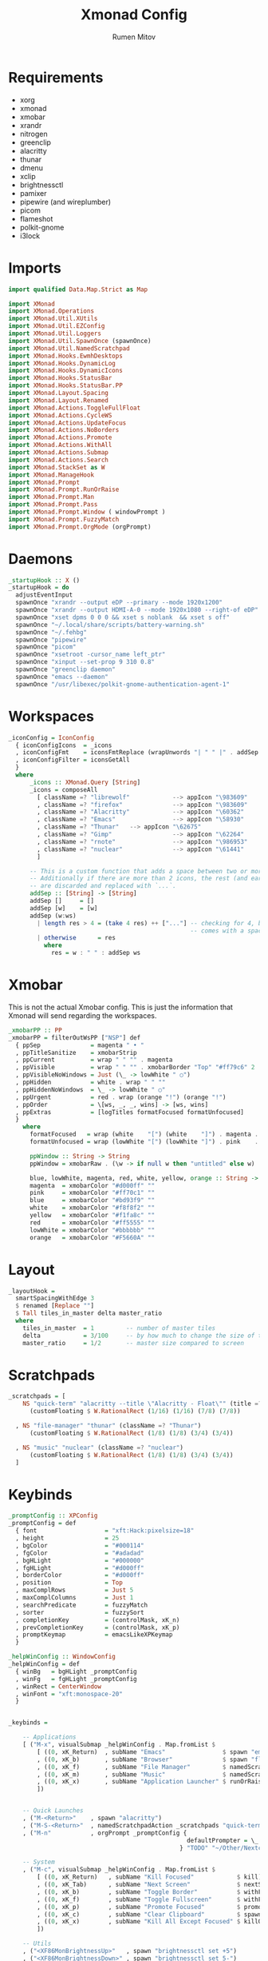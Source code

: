 #+title: Xmonad Config
#+author: Rumen Mitov
#+options: H:3
#+property: header-args :tangle xmonad.hs

* Requirements
- xorg
- xmonad
- xmobar
- xrandr
- nitrogen
- greenclip
- alacritty
- thunar
- dmenu
- xclip
- brightnessctl
- pamixer
- pipewire (and wireplumber)
- picom
- flameshot
- polkit-gnome
- i3lock


* Imports

#+begin_src haskell
  import qualified Data.Map.Strict as Map

  import XMonad
  import XMonad.Operations
  import XMonad.Util.XUtils
  import XMonad.Util.EZConfig
  import XMonad.Util.Loggers
  import XMonad.Util.SpawnOnce (spawnOnce)
  import XMonad.Util.NamedScratchpad
  import XMonad.Hooks.EwmhDesktops
  import XMonad.Hooks.DynamicLog
  import XMonad.Hooks.DynamicIcons
  import XMonad.Hooks.StatusBar
  import XMonad.Hooks.StatusBar.PP
  import XMonad.Layout.Spacing
  import XMonad.Layout.Renamed
  import XMonad.Actions.ToggleFullFloat
  import XMonad.Actions.CycleWS
  import XMonad.Actions.UpdateFocus
  import XMonad.Actions.NoBorders
  import XMonad.Actions.Promote
  import XMonad.Actions.WithAll
  import XMonad.Actions.Submap
  import XMonad.Actions.Search
  import XMonad.StackSet as W
  import XMonad.ManageHook
  import XMonad.Prompt
  import XMonad.Prompt.RunOrRaise
  import XMonad.Prompt.Man
  import XMonad.Prompt.Pass
  import XMonad.Prompt.Window ( windowPrompt )
  import XMonad.Prompt.FuzzyMatch
  import XMonad.Prompt.OrgMode (orgPrompt)

#+end_src


* Daemons

#+begin_src haskell 
  _startupHook :: X ()
  _startupHook = do
    adjustEventInput
    spawnOnce "xrandr --output eDP --primary --mode 1920x1200"
    spawnOnce "xrandr --output HDMI-A-0 --mode 1920x1080 --right-of eDP"
    spawnOnce "xset dpms 0 0 0 && xset s noblank  && xset s off"
    spawnOnce "~/.local/share/scripts/battery-warning.sh"
    spawnOnce "~/.fehbg"
    spawnOnce "pipewire"
    spawnOnce "picom"    
    spawnOnce "xsetroot -cursor_name left_ptr"
    spawnOnce "xinput --set-prop 9 310 0.8"
    spawnOnce "greenclip daemon"
    spawnOnce "emacs --daemon"
    spawnOnce "/usr/libexec/polkit-gnome-authentication-agent-1"    
#+end_src


* Workspaces

#+begin_src haskell
  _iconConfig = IconConfig
    { iconConfigIcons  = _icons
    , iconConfigFmt    = iconsFmtReplace (wrapUnwords "| " " |" . addSep )
    , iconConfigFilter = iconsGetAll
    }
    where
        _icons :: XMonad.Query [String]
        _icons = composeAll
          [ className =? "librewolf"            --> appIcon "\983609"
          , className =? "firefox"              --> appIcon "\983609"
          , className =? "Alacritty"            --> appIcon "\60362"
          , className =? "Emacs"                --> appIcon "\58930"
          , className =? "Thunar"   --> appIcon "\62675"
          , className =? "Gimp"                 --> appIcon "\62264"
          , className =? "rnote"                --> appIcon "\986953"
          , className =? "nuclear"              --> appIcon "\61441"
          ]

        -- This is a custom function that adds a space between two or more icons.
        -- Additionally if there are more than 2 icons, the rest (and earliest icons)
        -- are discarded and replaced with `...`.
        addSep :: [String] -> [String]
        addSep []     = []
        addSep [w]    = [w]
        addSep (w:ws) 
          | length res > 4 = (take 4 res) ++ ["..."] -- checking for 4, because each icon
                                                     -- comes with a space
          | otherwise      = res
            where
              res = w : " " : addSep ws

#+end_src


* Xmobar

This is not the actual Xmobar config. This is just the information
that Xmonad will send regarding the workspaces.

#+begin_src haskell
  _xmobarPP :: PP
  _xmobarPP = filterOutWsPP ["NSP"] def
    { ppSep              = magenta " • "
    , ppTitleSanitize    = xmobarStrip
    , ppCurrent          = wrap " " "" . magenta
    , ppVisible          = wrap " " "" . xmobarBorder "Top" "#ff79c6" 2
    , ppVisibleNoWindows = Just (\_ -> lowWhite " ○")
    , ppHidden           = white . wrap " " ""
    , ppHiddenNoWindows  = \_ -> lowWhite " ○"
    , ppUrgent           = red . wrap (orange "!") (orange "!")
    , ppOrder            = \[ws, _, _, wins] -> [ws, wins]
    , ppExtras           = [logTitles formatFocused formatUnfocused]
    }
      where
        formatFocused   = wrap (white    "[") (white    "]") . magenta . ppWindow
        formatUnfocused = wrap (lowWhite "[") (lowWhite "]") . pink    . ppWindow

        ppWindow :: String -> String
        ppWindow = xmobarRaw . (\w -> if null w then "untitled" else w) . shorten 30

        blue, lowWhite, magenta, red, white, yellow, orange :: String -> String
        magenta  = xmobarColor "#d000ff" ""
        pink     = xmobarColor "#ff70c1" ""
        blue     = xmobarColor "#bd93f9" ""
        white    = xmobarColor "#f8f8f2" ""
        yellow   = xmobarColor "#f1fa8c" ""
        red      = xmobarColor "#ff5555" ""
        lowWhite = xmobarColor "#bbbbbb" ""
        orange   = xmobarColor "#F5660A" ""
#+end_src


* Layout

#+begin_src haskell
  _layoutHook =
    smartSpacingWithEdge 3
    $ renamed [Replace ""]
    $ Tall tiles_in_master delta master_ratio
    where
      tiles_in_master  = 1         -- number of master tiles
      delta            = 3/100     -- by how much to change the size of the tile
      master_ratio     = 1/2       -- master size compared to screen
#+end_src


* Scratchpads

#+begin_src haskell
  _scratchpads = [
      NS "quick-term" "alacritty --title \"Alacritty - Float\"" (title =? "Alacritty - Float")
        (customFloating $ W.RationalRect (1/16) (1/16) (7/8) (7/8))

    , NS "file-manager" "thunar" (className =? "Thunar")
        (customFloating $ W.RationalRect (1/8) (1/8) (3/4) (3/4))

    , NS "music" "nuclear" (className =? "nuclear")
        (customFloating $ W.RationalRect (1/8) (1/8) (3/4) (3/4))
    ]
#+end_src


* Keybinds

#+begin_src haskell
    _promptConfig :: XPConfig
    _promptConfig = def
      { font                   = "xft:Hack:pixelsize=18"
      , height                 = 25
      , bgColor                = "#000114"
      , fgColor                = "#adadad"
      , bgHLight               = "#000000"
      , fgHLight               = "#d000ff"
      , borderColor            = "#d000ff"
      , position               = Top
      , maxComplRows           = Just 5
      , maxComplColumns        = Just 1
      , searchPredicate        = fuzzyMatch
      , sorter                 = fuzzySort
      , completionKey          = (controlMask, xK_n)
      , prevCompletionKey      = (controlMask, xK_p)
      , promptKeymap           = emacsLikeXPKeymap
      }

    _helpWinConfig :: WindowConfig
    _helpWinConfig = def
      { winBg   = bgHLight _promptConfig
      , winFg   = fgHLight _promptConfig
      , winRect = CenterWindow
      , winFont = "xft:monospace-20"
      }


    _keybinds =

        -- Applications
        [ ("M-x", visualSubmap _helpWinConfig . Map.fromList $
            [ ((0, xK_Return)  , subName "Emacs"                $ spawn "emacsclient -c")
            , ((0, xK_b)       , subName "Browser"              $ spawn "flatpak run io.github.zen_browser.zen")
            , ((0, xK_f)       , subName "File Manager"         $ namedScratchpadAction _scratchpads "file-manager")
            , ((0, xK_m)       , subName "Music"                $ namedScratchpadAction _scratchpads "music")
            , ((0, xK_x)       , subName "Application Launcher" $ runOrRaisePrompt _promptConfig)
            ])


        -- Quick Launches
        , ("M-<Return>"    , spawn "alacritty")
        , ("M-S-<Return>"  , namedScratchpadAction _scratchpads "quick-term")
        , ("M-n"           , orgPrompt _promptConfig {
                                                      defaultPrompter = \_ -> "Note: "
                                                    } "TODO" "~/Other/Nextcloud/org/agenda/notes.org")

        -- System
        , ("M-c", visualSubmap _helpWinConfig . Map.fromList $
            [ ((0, xK_Return)   , subName "Kill Focused"            $ kill)
            , ((0, xK_Tab)      , subName "Next Screen"             $ nextScreen)
            , ((0, xK_b)        , subName "Toggle Border"           $ withFocused toggleBorder)
            , ((0, xK_f)        , subName "Toggle Fullscreen"       $ withFocused toggleFullFloat)
            , ((0, xK_p)        , subName "Promote Focused"         $ promote)
            , ((0, xK_c)        , subName "Clear Clipboard"         $ spawn "pkill greenclip && greenclip clear && greenclip daemon &")
            , ((0, xK_x)        , subName "Kill All Except Focused" $ killOthers)
            ])

        -- Utils
        , ("<XF86MonBrightnessUp>"   , spawn "brightnessctl set +5")
        , ("<XF86MonBrightnessDown>" , spawn "brightnessctl set 5-")
        , ("<XF86AudioRaiseVolume>"  , spawn "pamixer -i 10")
        , ("<XF86AudioLowerVolume>"  , spawn "pamixer -d 10")
        , ("<XF86AudioMute>"         , spawn "pamixer -t")
        , ("M-S-s"                   , spawn "flameshot gui")
        , ("M-S-c"                   , spawn "xkill")


        -- Various popup menus
        , ("M-S-q"  , spawn "~/.local/share/scripts/power-menu.sh")
        , ("M-."    , spawn "~/.local/share/scripts/emojis.sh")
        , ("M-,"    , spawn "~/.local/share/scripts/math-symbols.sh")
        , ("M-S-v"  , spawn "~/.local/share/scripts/clipboard.sh")
        , ("M-w"    , spawn "~/.local/share/scripts/wallpaper.sh")


        -- Search Engines
        , ("M-s", visualSubmap _helpWinConfig . Map.fromList $
            [ ((0, xK_Return)       , subName "Web Search"    $ promptSearchBrowser' _promptConfig "firefox" duckduckgo)
            , ((0, xK_y)            , subName "Youtube"       $ promptSearchBrowser' _promptConfig "firefox" youtube)
            , ((0, xK_g)            , subName "Github"        $ promptSearchBrowser' _promptConfig "firefox" github)
            , ((0, xK_h)            , subName "Man Pages"     $ manPrompt _promptConfig)          
            ])


        -- Password Manager
        , ("M-p", visualSubmap _helpWinConfig . Map.fromList $
            [ ((0, xK_Return)       , subName "Passwords"     $ passPrompt _promptConfig)
            , ((0, xK_g)            , subName "Generate New"  $ passGeneratePrompt _promptConfig)
            , ((0, xK_e)            , subName "Edit"          $ passEditPrompt _promptConfig)
            , ((0, xK_BackSpace)    , subName "Remove"        $ passRemovePrompt _promptConfig)

            ])

        ]

    _removeKeybinds =
        [ ]
#+end_src


* Putting it all together...

#+begin_src haskell
    xmonadConfig = def
    { modMask            = mod4Mask
    , focusedBorderColor = "#000000"
    , normalBorderColor  = "#000000"
    , startupHook        = _startupHook
    , handleEventHook    = focusOnMouseMove
    , layoutHook         = _layoutHook
    , manageHook         = namedScratchpadManageHook _scratchpads
    , terminal           = "alacritty"
    }


  main :: IO ()
  main = do
    xmonad
      $ toggleFullFloatEwmhFullscreen
      $ ewmhFullscreen
      $ ewmh
      $ withEasySB (statusBarProp "xmobar" (dynamicIconsPP _iconConfig _xmobarPP)) toggleStrutsKey
      $ configureKeybinds
      $ xmonadConfig
        where
          toggleStrutsKey :: XConfig Layout -> (KeyMask, KeySym)
          toggleStrutsKey XConfig{ modMask = m } = (m, xK_d)
          configureKeybinds conf = flip additionalKeysP _keybinds
                              $ flip removeKeysP _removeKeybinds conf

#+end_src
